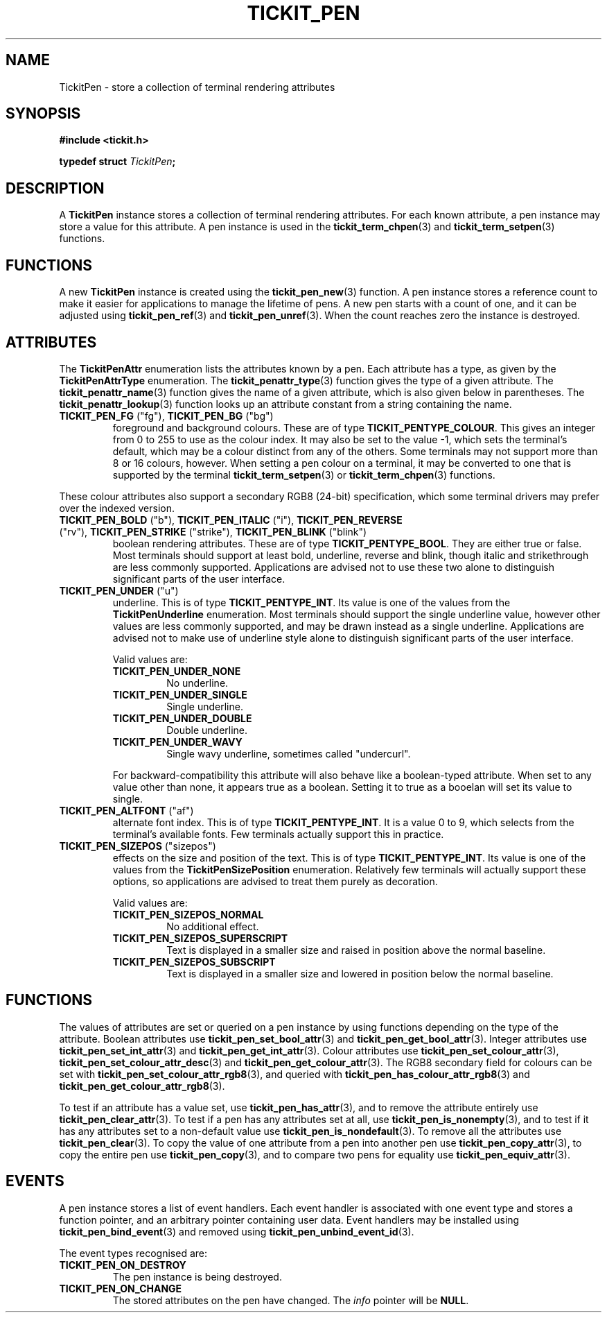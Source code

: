 .TH TICKIT_PEN 7
.SH NAME
TickitPen \- store a collection of terminal rendering attributes
.SH SYNOPSIS
.EX
.B #include <tickit.h>
.sp
.BI "typedef struct " TickitPen ;
.EE
.sp
.SH DESCRIPTION
A \fBTickitPen\fP instance stores a collection of terminal rendering attributes. For each known attribute, a pen instance may store a value for this attribute. A pen instance is used in the \fBtickit_term_chpen\fP(3) and \fBtickit_term_setpen\fP(3) functions.
.SH FUNCTIONS
A new \fBTickitPen\fP instance is created using the \fBtickit_pen_new\fP(3) function. A pen instance stores a reference count to make it easier for applications to manage the lifetime of pens. A new pen starts with a count of one, and it can be adjusted using \fBtickit_pen_ref\fP(3) and \fBtickit_pen_unref\fP(3). When the count reaches zero the instance is destroyed.
.SH ATTRIBUTES
The \fBTickitPenAttr\fP enumeration lists the attributes known by a pen. Each attribute has a type, as given by the \fBTickitPenAttrType\fP enumeration. The \fBtickit_penattr_type\fP(3) function gives the type of a given attribute. The \fBtickit_penattr_name\fP(3) function gives the name of a given attribute, which is also given below in parentheses. The \fBtickit_penattr_lookup\fP(3) function looks up an attribute constant from a string containing the name.
.TP
\fBTICKIT_PEN_FG\fP ("fg"), \fBTICKIT_PEN_BG\fP ("bg")
foreground and background colours. These are of type \fBTICKIT_PENTYPE_COLOUR\fP. This gives an integer from 0 to 255 to use as the colour index. It may also be set to the value -1, which sets the terminal's default, which may be a colour distinct from any of the others. Some terminals may not support more than 8 or 16 colours, however. When setting a pen colour on a terminal, it may be converted to one that is supported by the terminal \fBtickit_term_setpen\fP(3) or \fBtickit_term_chpen\fP(3) functions. 
.PP
These colour attributes also support a secondary RGB8 (24-bit) specification, which some terminal drivers may prefer over the indexed version.
.TP
\fBTICKIT_PEN_BOLD\fP ("b"), \fBTICKIT_PEN_ITALIC\fP ("i"), \fBTICKIT_PEN_REVERSE\fP ("rv"), \fBTICKIT_PEN_STRIKE\fP ("strike"), \fBTICKIT_PEN_BLINK\fP ("blink")
boolean rendering attributes. These are of type \fBTICKIT_PENTYPE_BOOL\fP. They are either true or false. Most terminals should support at least bold, underline, reverse and blink, though italic and strikethrough are less commonly supported. Applications are advised not to use these two alone to distinguish significant parts of the user interface.
.TP
\fBTICKIT_PEN_UNDER\fP ("u")
underline. This is of type \fBTICKIT_PENTYPE_INT\fP. Its value is one of the values from the \fBTickitPenUnderline\fP enumeration. Most terminals should support the single underline value, however other values are less commonly supported, and may be drawn instead as a single underline. Applications are advised not to make use of underline style alone to distinguish significant parts of the user interface.
.IP
Valid values are:
.RS
.TP
\fBTICKIT_PEN_UNDER_NONE\fB
No underline.
.TP
\fBTICKIT_PEN_UNDER_SINGLE\fB
Single underline.
.TP
\fBTICKIT_PEN_UNDER_DOUBLE\fB
Double underline.
.TP
\fBTICKIT_PEN_UNDER_WAVY\fB
Single wavy underline, sometimes called "undercurl".
.RE
.IP
For backward-compatibility this attribute will also behave like a boolean-typed attribute. When set to any value other than none, it appears true as a boolean. Setting it to true as a booelan will set its value to single.
.TP
\fBTICKIT_PEN_ALTFONT\fP ("af")
alternate font index. This is of type \fBTICKIT_PENTYPE_INT\fP. It is a value 0 to 9, which selects from the terminal's available fonts. Few terminals actually support this in practice.
.TP
\fBTICKIT_PEN_SIZEPOS\fP ("sizepos")
effects on the size and position of the text. This is of type \fBTICKIT_PENTYPE_INT\fP. Its value is one of the values from the \fBTickitPenSizePosition\fP enumeration. Relatively few terminals will actually support these options, so applications are advised to treat them purely as decoration.
.IP
Valid values are:
.RS
.TP
\fBTICKIT_PEN_SIZEPOS_NORMAL\fP
No additional effect.
.TP
\fBTICKIT_PEN_SIZEPOS_SUPERSCRIPT\fP
Text is displayed in a smaller size and raised in position above the normal baseline.
.TP
\fBTICKIT_PEN_SIZEPOS_SUBSCRIPT\fP
Text is displayed in a smaller size and lowered in position below the normal baseline.
.RE
.SH FUNCTIONS
The values of attributes are set or queried on a pen instance by using functions depending on the type of the attribute. Boolean attributes use \fBtickit_pen_set_bool_attr\fP(3) and \fBtickit_pen_get_bool_attr\fP(3). Integer attributes use \fBtickit_pen_set_int_attr\fP(3) and \fBtickit_pen_get_int_attr\fP(3). Colour attributes use \fBtickit_pen_set_colour_attr\fP(3), \fBtickit_pen_set_colour_attr_desc\fP(3) and \fBtickit_pen_get_colour_attr\fP(3). The RGB8 secondary field for colours can be set with \fBtickit_pen_set_colour_attr_rgb8\fP(3), and queried with \fBtickit_pen_has_colour_attr_rgb8\fP(3) and \fBtickit_pen_get_colour_attr_rgb8\fP(3).
.PP
To test if an attribute has a value set, use \fBtickit_pen_has_attr\fP(3), and to remove the attribute entirely use \fBtickit_pen_clear_attr\fP(3). To test if a pen has any attributes set at all, use \fBtickit_pen_is_nonempty\fP(3), and to test if it has any attributes set to a non-default value use \fBtickit_pen_is_nondefault\fP(3). To remove all the attributes use \fBtickit_pen_clear\fP(3). To copy the value of one attribute from a pen into another pen use \fBtickit_pen_copy_attr\fP(3), to copy the entire pen use \fBtickit_pen_copy\fP(3), and to compare two pens for equality use \fBtickit_pen_equiv_attr\fP(3).
.SH EVENTS
A pen instance stores a list of event handlers. Each event handler is associated with one event type and stores a function pointer, and an arbitrary pointer containing user data. Event handlers may be installed using \fBtickit_pen_bind_event\fP(3) and removed using \fBtickit_pen_unbind_event_id\fP(3).
.PP
The event types recognised are:
.TP
.B TICKIT_PEN_ON_DESTROY
The pen instance is being destroyed.
.TP
.B TICKIT_PEN_ON_CHANGE
The stored attributes on the pen have changed. The \fIinfo\fP pointer will be \fBNULL\fP.
